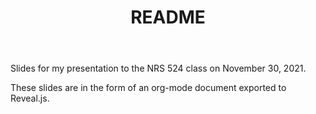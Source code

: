 #+TITLE: README

Slides for my presentation to the NRS 524 class on November 30, 2021.

These slides are in the form of an org-mode document exported to Reveal.js.

